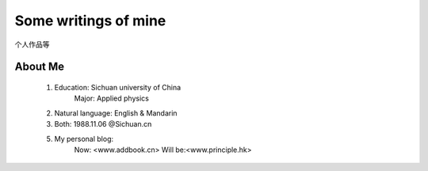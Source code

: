 Some writings of mine
======================

个人作品等

About Me
-----------

 1. Education: Sichuan university of China
     Major: Applied physics

 2. Natural language: English & Mandarin

 3. Both: 1988.11.06 @Sichuan.cn

 5. My personal blog:
     Now: <www.addbook.cn>
     Will be:<www.principle.hk>




